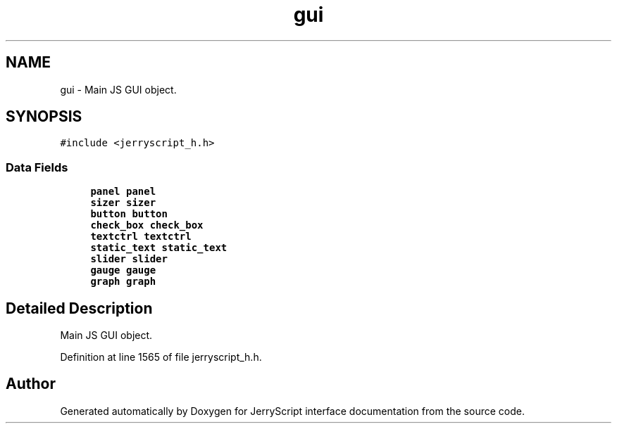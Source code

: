 .TH "gui" 3 "Wed Feb 26 2020" "Version V2.0" "JerryScript interface documentation" \" -*- nroff -*-
.ad l
.nh
.SH NAME
gui \- Main JS GUI object\&.  

.SH SYNOPSIS
.br
.PP
.PP
\fC#include <jerryscript_h\&.h>\fP
.SS "Data Fields"

.in +1c
.ti -1c
.RI "\fBpanel\fP \fBpanel\fP"
.br
.ti -1c
.RI "\fBsizer\fP \fBsizer\fP"
.br
.ti -1c
.RI "\fBbutton\fP \fBbutton\fP"
.br
.ti -1c
.RI "\fBcheck_box\fP \fBcheck_box\fP"
.br
.ti -1c
.RI "\fBtextctrl\fP \fBtextctrl\fP"
.br
.ti -1c
.RI "\fBstatic_text\fP \fBstatic_text\fP"
.br
.ti -1c
.RI "\fBslider\fP \fBslider\fP"
.br
.ti -1c
.RI "\fBgauge\fP \fBgauge\fP"
.br
.ti -1c
.RI "\fBgraph\fP \fBgraph\fP"
.br
.in -1c
.SH "Detailed Description"
.PP 
Main JS GUI object\&. 
.PP
Definition at line 1565 of file jerryscript_h\&.h\&.

.SH "Author"
.PP 
Generated automatically by Doxygen for JerryScript interface documentation from the source code\&.
